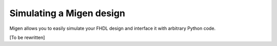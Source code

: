 Simulating a Migen design
#########################

Migen allows you to easily simulate your FHDL design and interface it with arbitrary Python code.

[To be rewritten]
